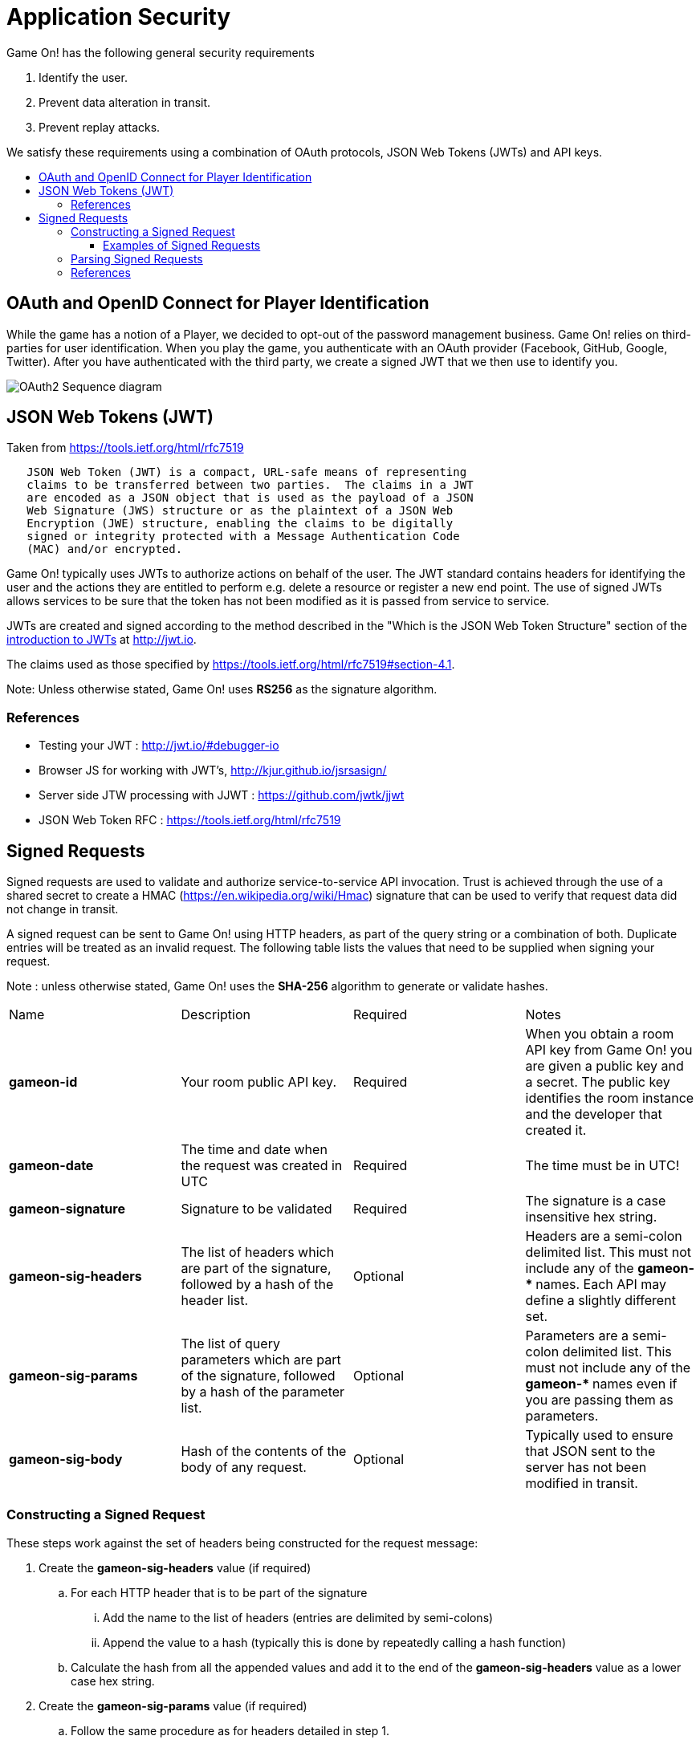 = Application Security
:icons: font
:toc: preamble
:toc-title:
:toclevels: 3
:imagesdir: /images
:swagger: https://game-on.org/swagger/
:jwt-java: https://github.com/jwtk/jjwt
:jsrsasign: http://kjur.github.io/jsrsasign/
:jwt-struct: http://jwt.io/introduction/

Game On! has the following general security requirements

. Identify the user.
. Prevent data alteration in transit.
. Prevent replay attacks.

We satisfy these requirements using a combination of OAuth protocols, JSON Web
Tokens (JWTs) and API keys.

== OAuth and OpenID Connect for Player Identification

While the game has a notion of a Player, we decided to opt-out of the password
management business. Game On! relies on third-parties for user identification.
When you play the game, you authenticate with an OAuth provider (Facebook,
GitHub, Google, Twitter). After you have authenticated with the third party,
we create a signed JWT that we then use to identify you.

image:oauth2.svg["OAuth2 Sequence diagram",align="center"]

== JSON Web Tokens (JWT)

Taken from https://tools.ietf.org/html/rfc7519

```
   JSON Web Token (JWT) is a compact, URL-safe means of representing
   claims to be transferred between two parties.  The claims in a JWT
   are encoded as a JSON object that is used as the payload of a JSON
   Web Signature (JWS) structure or as the plaintext of a JSON Web
   Encryption (JWE) structure, enabling the claims to be digitally
   signed or integrity protected with a Message Authentication Code
   (MAC) and/or encrypted.
```

Game On! typically uses JWTs to authorize actions on behalf of the user. The JWT
standard contains headers for identifying the user and the actions they are
entitled to perform e.g. delete a resource or register a new end point. The use
of signed JWTs allows services to be sure that the token has not been modified
as it is passed from service to service.

JWTs are created and signed according to the method described in the "Which is
the JSON Web Token Structure" section of the {jwt-struct}[introduction to JWTs]
at http://jwt.io.

The claims used as those specified by https://tools.ietf.org/html/rfc7519#section-4.1.

Note: Unless otherwise stated, Game On! uses *RS256* as the signature algorithm.

=== References

* Testing your JWT : http://jwt.io/#debugger-io
* Browser JS for working with JWT's, {jsrsasign}[{jsrsasign}]
* Server side JTW processing with JJWT : {jwt-java}[{jwt-java}]
* JSON Web Token RFC : https://tools.ietf.org/html/rfc7519

== Signed Requests

Signed requests are used to validate and authorize service-to-service API
invocation. Trust is achieved through the use of a shared secret to create a
HMAC (https://en.wikipedia.org/wiki/Hmac) signature that can be used to verify
that request data did not change in transit.

A signed request can be sent to Game On! using HTTP headers, as part of the
query string or a combination of both. Duplicate entries will be treated as an
invalid request. The following table lists the values that need to be supplied
when signing your request.

Note : unless otherwise stated, Game On! uses the *SHA-256* algorithm to
generate or validate hashes.


[cols="4*"]
|===
|Name
|Description
|Required
|Notes

|*gameon-id*
|Your room public API key.
|Required
|When you obtain a room API key from Game On! you are given a public key and a
 secret. The public key identifies the room instance and the developer that created it.

|*gameon-date*
|The time and date when the request was created in UTC
|Required
|The time must be in UTC!

|*gameon-signature*
|Signature to be validated
|Required
|The signature is a case insensitive hex string.

|*gameon-sig-headers*
|The list of headers which are part of the signature, followed by a hash of
  the header list.
|Optional
|Headers are a semi-colon delimited list. This must not include any of
  the ** gameon-* ** names. Each API may define a slightly different set.

|*gameon-sig-params*
|The list of query parameters which are part of the signature, followed by a
  hash of the parameter list.
|Optional
|Parameters are a semi-colon delimited list. This must not include any of
  the ** gameon-* ** names even if you are passing them as parameters.

|*gameon-sig-body*
|Hash of the contents of the body of any request.
|Optional
|Typically used to ensure that JSON sent to the server has not been modified
  in transit.

|===

=== Constructing a Signed Request

These steps work against the set of headers being constructed for the
request message:

. Create the **gameon-sig-headers** value (if required)
.. For each HTTP header that is to be part of the signature
... Add the name to the list of headers (entries are delimited by semi-colons)
... Append the value to a hash (typically this is done by repeatedly calling a
    hash function)
.. Calculate the hash from all the appended values and add it to the end of the
   **gameon-sig-headers** value as a lower case hex string.
. Create the **gameon-sig-params** value (if required)
.. Follow the same procedure as for headers detailed in step 1.
. Create the **gameon-sig-body** value (if required) by hashing the contents of
  the request body.
. Convert the current time and date to UTC and store in **gameon-date**
. Put your public API key in **gameon-id**.
. Create the **gameon-signature** value
.. Initialise a HMAC-SHA256 function
.. The secret for the HMAC is your API secret.
.. Add the value of **gameon-id**
.. Add the value of **gameon-date**
.. Add the value of **gameon-sig-headers** (if present)
.. Add the value of **gameon-sig-parameters** (if present)
.. Add the value of **gameon-sig-body** (if present)
.. Generate the HMAC, convert it to lowercase hex, and store in **gameon-signature**.

==== Examples of Signed Requests

The following are examples only of how headers and query strings are combined
to create signed requests. API Documentation will describe which operations
must be signed, and how.

1) A signed GET request which includes the Content-Type HTTP header in the signature.

----
GET /map HTTP/1.1
Content-Type: application/json
gameon-id: MyPublicRoomID
gameon-date: 20160212T114600Z
gameon-sig-headers: Content-Type;56a65fb554ccc3
gameon-signature: 879bca12f2314cd
----

2)  A signed POST request which signs the JSON body content

----
POST http://gameon.org/..... HTTP/1.1
Content-Type: application/json
gameon-id: MyPublicRoomID
gameon-date: 20160212T114600Z
gameon-sig-body: fe272346cadd
gameon-signature: 834534aaa314cd

{id='test'}
----

3) A signed request that mixes headers and parameters, **gameon-date** is not included in the **gameon-sig-params** field as it is already used elsewhere in the signature process.

----
GET /map?gameon-date=20160212T114600Z&type=all&format=json HTTP/1.1
Content-Type: application/json
gameon-id: MyPublicRoomID
gameon-sig-headers: Content-Type;56a65fb554ccc3
gameon-sig-params: type;format;45fadd33
gameon-signature: 879bca12f2314cd
----

=== Parsing Signed Requests

Signed requests should be validated as followed. A 404 should be returned if
any of the following checks fail.

. Examine the value of **gameon-id** and ensure that it is valid and has
  not been revoked.
. Construct a signature value using the steps described above and shared secret
  that is paired with the supplied (and valid) **gameon-id**. This signature
  value must match the value of the **gameon-signature** header.
  +
  The shared secret confirms the identity of the sender.
. Examine the value of **gameon-date** to ensures that the request is not
  older than 5 minutes.
.. For non-idempotent requests that are less than 5 minutes old, the signature
   should be compared to recently seen requests to prevent replays
. Examine the value **gameon-sig-headers** (if present)
.. Generate a hash from the specified header values
.. Verify that the hash matches the request.
. Examine the value **gameon-sig-params** (if present)
.. Generate a hash from the specified parameter values
.. Verify that the hash matches the request.
. Examine the value **gameon-sig-body** (if present)
.. Generates a hash from the request body
.. Verify that the hash matches the request.


=== References

. Standard HTTP headers and well known non-standard ones :  https://tools.ietf.org/html/rfc7235
. How to define custom HTTP headers : http://tools.ietf.org/html/rfc6648
+
A quick note about custom HTTP headers. Originally it was recommended that custom
headers start with x-, so this is why you see headers such as x-api-key and x-amz-date.
However in the latest RFC, this has been changed to say that you should use
something meaningful, and it no longer needs to be prefixed with x-. If you want
to avoid potential name space clashes then try and use something unique to your
application or organization (like gameon-, in our case).
